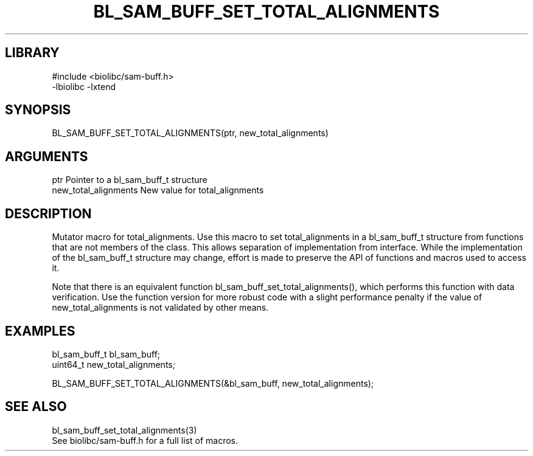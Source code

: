 \" Generated by /home/bacon/scripts/gen-get-set
.TH BL_SAM_BUFF_SET_TOTAL_ALIGNMENTS 3

.SH LIBRARY
.nf
.na
#include <biolibc/sam-buff.h>
-lbiolibc -lxtend
.ad
.fi

\" Convention:
\" Underline anything that is typed verbatim - commands, etc.
.SH SYNOPSIS
.PP
.nf 
.na
BL_SAM_BUFF_SET_TOTAL_ALIGNMENTS(ptr, new_total_alignments)
.ad
.fi

.SH ARGUMENTS
.nf
.na
ptr             Pointer to a bl_sam_buff_t structure
new_total_alignments New value for total_alignments
.ad
.fi

.SH DESCRIPTION

Mutator macro for total_alignments.  Use this macro to set total_alignments in
a bl_sam_buff_t structure from functions that are not members of the class.
This allows separation of implementation from interface.  While the
implementation of the bl_sam_buff_t structure may change, effort is made to
preserve the API of functions and macros used to access it.

Note that there is an equivalent function bl_sam_buff_set_total_alignments(), which performs
this function with data verification.  Use the function version for more
robust code with a slight performance penalty if the value of
new_total_alignments is not validated by other means.

.SH EXAMPLES

.nf
.na
bl_sam_buff_t   bl_sam_buff;
uint64_t        new_total_alignments;

BL_SAM_BUFF_SET_TOTAL_ALIGNMENTS(&bl_sam_buff, new_total_alignments);
.ad
.fi

.SH SEE ALSO

.nf
.na
bl_sam_buff_set_total_alignments(3)
See biolibc/sam-buff.h for a full list of macros.
.ad
.fi
